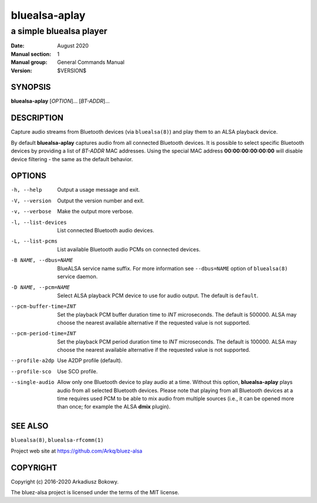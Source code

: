 ==============
bluealsa-aplay
==============

------------------------
a simple bluealsa player
------------------------

:Date: August 2020
:Manual section: 1
:Manual group: General Commands Manual
:Version: $VERSION$

SYNOPSIS
========

**bluealsa-aplay** [*OPTION*]... [*BT-ADDR*]...

DESCRIPTION
===========

Capture audio streams from Bluetooth devices (via ``bluealsa(8)``) and play them to an ALSA
playback device.

By default **bluealsa-aplay** captures audio from all connected Bluetooth devices.
It is possible to select specific Bluetooth devices by providing a list of *BT-ADDR* MAC
addresses.
Using the special MAC address **00:00:00:00:00:00** will disable device filtering - the
same as the default behavior.

OPTIONS
=======

-h, --help
    Output a usage message and exit.

-V, --version
    Output the version number and exit.

-v, --verbose
    Make the output more verbose.

-l, --list-devices
    List connected Bluetooth audio devices.

-L, --list-pcms
    List available Bluetooth audio PCMs on connected devices.

-B NAME, --dbus=NAME
    BlueALSA service name suffix.
    For more information see ``--dbus=NAME`` option of ``bluealsa(8)`` service daemon.

-D NAME, --pcm=NAME
    Select ALSA playback PCM device to use for audio output.
    The default is ``default``.

--pcm-buffer-time=INT
    Set the playback PCM buffer duration time to *INT* microseconds.
    The default is 500000.
    ALSA may choose the nearest available alternative if the requested value is
    not supported.

--pcm-period-time=INT
    Set the playback PCM period duration time to *INT* microseconds.
    The default is 100000.
    ALSA may choose the nearest available alternative if the requested value is
    not supported.

--profile-a2dp
    Use A2DP profile (default).

--profile-sco
    Use SCO profile.

--single-audio
    Allow only one Bluetooth device to play audio at a time.
    Without this option, **bluealsa-aplay** plays audio from all selected Bluetooth devices.
    Please note that playing from all Bluetooth devices at a time requires used PCM to be able
    to mix audio from multiple sources (i.e., it can be opened more than once; for
    example the ALSA **dmix** plugin).

SEE ALSO
========

``bluealsa(8)``, ``bluealsa-rfcomm(1)``

Project web site at https://github.com/Arkq/bluez-alsa

COPYRIGHT
=========

Copyright (c) 2016-2020 Arkadiusz Bokowy.

The bluez-alsa project is licensed under the terms of the MIT license.
